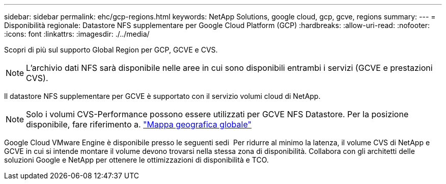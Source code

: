 ---
sidebar: sidebar 
permalink: ehc/gcp-regions.html 
keywords: NetApp Solutions, google cloud, gcp, gcve, regions 
summary:  
---
= Disponibilità regionale: Datastore NFS supplementare per Google Cloud Platform (GCP)
:hardbreaks:
:allow-uri-read: 
:nofooter: 
:icons: font
:linkattrs: 
:imagesdir: ./../media/


[role="lead"]
Scopri di più sul supporto Global Region per GCP, GCVE e CVS.


NOTE: L'archivio dati NFS sarà disponibile nelle aree in cui sono disponibili entrambi i servizi (GCVE e prestazioni CVS).

Il datastore NFS supplementare per GCVE è supportato con il servizio volumi cloud di NetApp.


NOTE: Solo i volumi CVS-Performance possono essere utilizzati per GCVE NFS Datastore.
Per la posizione disponibile, fare riferimento a. link:https://bluexp.netapp.com/cloud-volumes-global-regions#cvsGc["Mappa geografica globale"]

Google Cloud VMware Engine è disponibile presso le seguenti sedi image:gcve_regions_Mar2023.png[""]
Per ridurre al minimo la latenza, il volume CVS di NetApp e GCVE in cui si intende montare il volume devono trovarsi nella stessa zona di disponibilità.
Collabora con gli architetti delle soluzioni Google e NetApp per ottenere le ottimizzazioni di disponibilità e TCO.
